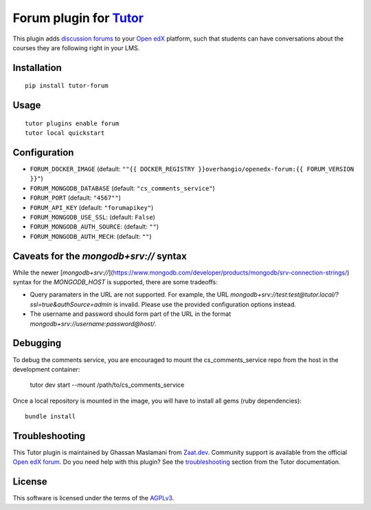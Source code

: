 Forum plugin for `Tutor <https://docs.tutor.overhang.io>`__
============================================================

This plugin adds `discussion forums <https://github.com/openedx/cs_comments_service>`__ to your `Open edX <https://openedx.org/>`__ platform, such that students can have conversations about the courses they are following right in your LMS.

.. image:: https://overhang.io/static/catalog/screenshots/forum.png
  :alt: Forum screenshot

Installation
------------

::

    pip install tutor-forum

Usage
-----

::

    tutor plugins enable forum
    tutor local quickstart

Configuration
-------------

- ``FORUM_DOCKER_IMAGE`` (default: ``""{{ DOCKER_REGISTRY }}overhangio/openedx-forum:{{ FORUM_VERSION }}"``)
- ``FORUM_MONGODB_DATABASE`` (default: ``"cs_comments_service"``)
- ``FORUM_PORT`` (default: ``"4567""``)
- ``FORUM_API_KEY`` (default: ``"forumapikey"``)
- ``FORUM_MONGODB_USE_SSL``: (default: ``False``)
- ``FORUM_MONGODB_AUTH_SOURCE``: (default: ``""``)
- ``FORUM_MONGODB_AUTH_MECH``: (default: ``""``)

Caveats for the `mongodb+srv://` syntax
---------------------------------------

While the newer [`mongodb+srv://`](https://www.mongodb.com/developer/products/mongodb/srv-connection-strings/) syntax for the `MONGODB_HOST` is supported, there are some tradeoffs:

- Query paramaters in the URL are not supported. For example, the URL `mongodb+srv://test:test@tutor.local/?ssl=true&authSource=admin` is invalid. Please use the provided configuration options instead.
- The username and password should form part of the URL in the format `mongodb+srv://username:password@host/`.

Debugging
---------

To debug the comments service, you are encouraged to mount the cs_comments_service repo from the host in the development container:

    tutor dev start --mount /path/to/cs_comments_service

Once a local repository is mounted in the image, you will have to install all gems (ruby dependencies)::

    bundle install

Troubleshooting
---------------

This Tutor plugin is maintained by Ghassan Maslamani from `Zaat.dev <https://Zaat.dev>`__. Community support is available from the official `Open edX forum <https://discuss.openedx.org>`__. Do you need help with this plugin? See the `troubleshooting <https://docs.tutor.overhang.io/troubleshooting.html>`__ section from the Tutor documentation.


License
-------

This software is licensed under the terms of the `AGPLv3 <https://www.gnu.org/licenses/agpl-3.0.en.html>`__.
